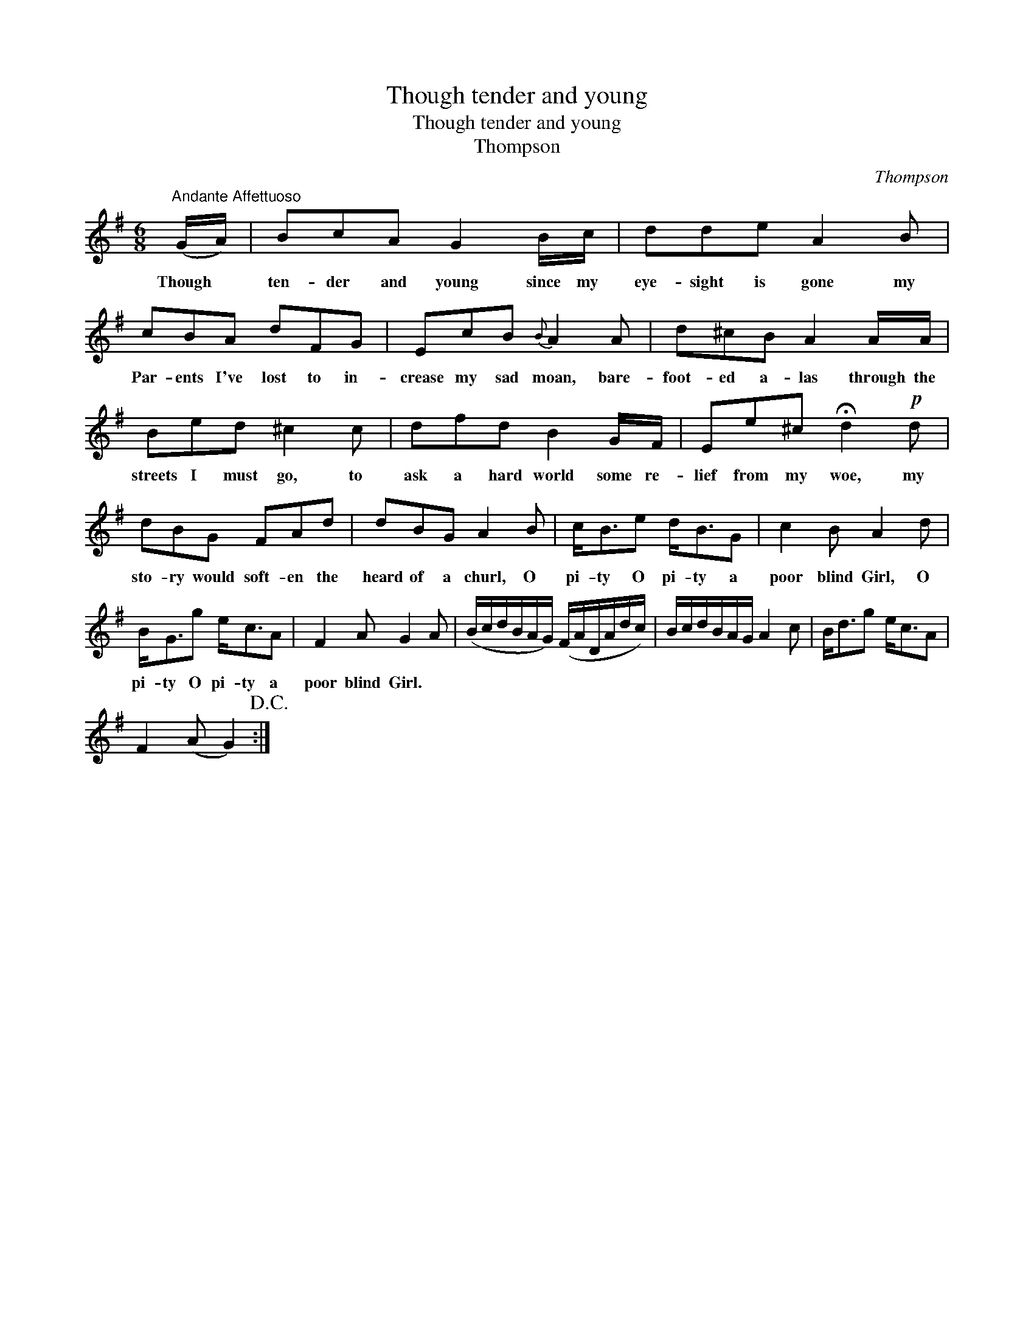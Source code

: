 X:1
T:Though tender and young
T:Though tender and young
T:Thompson
C:Thompson
L:1/8
M:6/8
K:G
V:1 treble 
V:1
"^Andante Affettuoso" (G/A/) | BcA G2 B/c/ | dde A2 B | cBA dFG | EcB{B} A2 A | d^cB A2 A/A/ | %6
w: Though *|ten- der and young since my|eye- sight is gone my|Par- ents I've lost to in-|crease my sad moan, bare-|foot- ed a- las through the|
 Bed ^c2 c | dfd B2 G/F/ | Ee^c !fermata!d2!p! d | dBG FAd | dBG A2 B | c<Be d<BG | c2 B A2 d | %13
w: streets I must go, to|ask a hard world some re-|lief from my woe, my|sto- ry would soft- en the|heard of a churl, O|pi- ty O pi- ty a|poor blind Girl, O|
 B<Gg e<cA | F2 A G2 A | (B/c/d/B/A/G/) (F/A/D/A/d/c/) | B/c/d/B/A/G/ A2 c | B<dg e<cA | %18
w: pi- ty O pi- ty a|poor blind Girl. *||||
 F2 (A G2)!D.C.! :| %19
w: |

